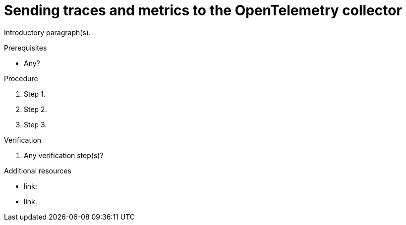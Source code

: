 // Module included in the following assemblies:
//
// * /distr_tracing/distr_tracing_otel/distr-tracing-otel-temp.adoc

:_content-type: PROCEDURE
[id="distr-tracing-otel-send-traces-and-metrics-to-otel-collector_{context}"]
= Sending traces and metrics to the OpenTelemetry collector

Introductory paragraph(s).

.Prerequisites

* Any?

.Procedure

. Step 1.

. Step 2.

. Step 3.

.Verification

. Any verification step(s)?

.Additional resources

* link:
* link:
